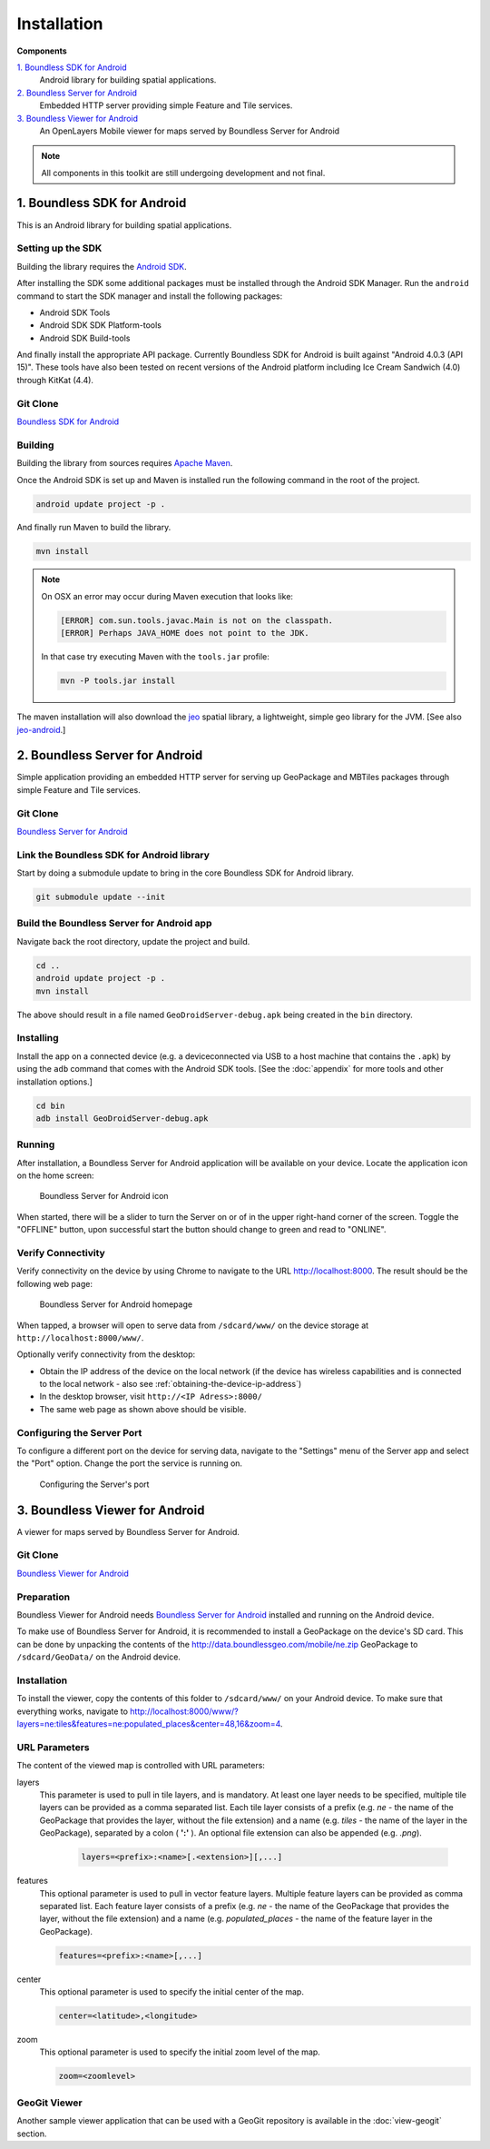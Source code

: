.. _boundless_android.installation:

============
Installation
============

**Components**

`1. Boundless SDK for Android`_
  Android library for building spatial applications.

`2. Boundless Server for Android`_
  Embedded HTTP server providing simple Feature and Tile services.

`3. Boundless Viewer for Android`_
  An OpenLayers Mobile viewer for maps served by Boundless Server for Android

.. note::

  All components in this toolkit are still undergoing development and not final.



1. Boundless SDK for Android
-------------------------------------

This is an Android library for building spatial applications.

Setting up the SDK
^^^^^^^^^^^^^^^^^^^

Building the library requires the `Android SDK`_.

After installing the SDK some additional packages must be installed through
the Android SDK Manager. Run the ``android`` command to start the SDK manager
and install the following packages:

.. cssclass:: styled

* Android SDK Tools
* Android SDK SDK Platform-tools
* Android SDK Build-tools

And finally install the appropriate API package. Currently Boundless SDK for Android is built
against "Android 4.0.3 (API 15)". These tools have also been tested on recent versions of the Android platform including Ice Cream Sandwich (4.0) through KitKat (4.4).

Git Clone
^^^^^^^^^^

`Boundless SDK for Android`_

Building
^^^^^^^^^

Building the library from sources requires `Apache Maven`_.

Once the Android SDK is set up and Maven is installed run the following command
in the root of the project.

.. code-block:: console

    android update project -p .

And finally run Maven to build the library.

.. code-block:: console

   mvn install

.. note:: On OSX an error may occur during Maven execution that looks like:

  .. code-block:: console

    [ERROR] com.sun.tools.javac.Main is not on the classpath.
    [ERROR] Perhaps JAVA_HOME does not point to the JDK.

  In that case try executing Maven with the ``tools.jar`` profile:

  .. code-block:: console

    mvn -P tools.jar install

The maven installation will also download the `jeo`_ spatial library, a lightweight, simple geo library for the JVM. [See also `jeo-android`_.]


2. Boundless Server for Android
------------------------------------------

Simple application providing an embedded HTTP server for serving up
GeoPackage and MBTiles packages through simple Feature and Tile
services.

Git Clone
^^^^^^^^^^

`Boundless Server for Android`_

Link the Boundless SDK for Android library
^^^^^^^^^^^^^^^^^^^^^^^^^^^^^^^^^^^^^^^^^^^

Start by doing a submodule update to bring in the core Boundless SDK for Android library.

.. code-block:: console

    git submodule update --init


Build the Boundless Server for Android app
^^^^^^^^^^^^^^^^^^^^^^^^^^^^^^^^^^^^^^^^^^^

Navigate back the root directory, update the project and build.

.. code-block:: console

    cd ..
    android update project -p .
    mvn install

The above should result in a file named ``GeoDroidServer-debug.apk`` being created in the ``bin`` directory.


Installing
^^^^^^^^^^^

Install the app on a connected device (e.g. a deviceconnected via USB to a host machine that contains the ``.apk``) by using the ``adb`` command that comes with the Android SDK tools. [See the :doc:`appendix` for more tools and other installation options.]

.. code-block:: console

  cd bin
  adb install GeoDroidServer-debug.apk


Running
^^^^^^^^^

After installation, a Boundless Server for Android application will be available on your
device. Locate the application icon on the home screen:

.. figure:: /img/icon.png

   Boundless Server for Android icon

When started, there will be a slider to turn the Server on or of in the upper right-hand corner of the screen. Toggle the "OFFLINE" button, upon successful start the button should change to green and read  to "ONLINE".


Verify Connectivity
^^^^^^^^^^^^^^^^^^^^

Verify connectivity on the device by using Chrome to navigate to the URL http://localhost:8000. The result should be the following web page:

.. figure:: /img/localhost.png

   Boundless Server for Android homepage

When tapped, a browser will open to serve data from ``/sdcard/www/`` on the
device storage at ``http://localhost:8000/www/``.

Optionally verify connectivity from the desktop:

.. cssclass:: styled

* Obtain the IP address of the device on the local network (if the device has wireless capabilities and is connected to the local network - also see :ref:`obtaining-the-device-ip-address`)
* In the desktop browser, visit ``http://<IP Adress>:8000/``
* The same web page as shown above should be visible.


Configuring the Server Port
^^^^^^^^^^^^^^^^^^^^^^^^^^^^^

To configure a different port on the device for serving data, navigate to the "Settings" menu of the Server app and select the "Port" option. Change the port the service is running on.

.. figure:: /img/serverport.png

   Configuring the Server's port



3. Boundless Viewer for Android
----------------------------------
A viewer for maps served by Boundless Server for Android.

Git Clone
^^^^^^^^^^^^

`Boundless Viewer for Android`_

Preparation
^^^^^^^^^^^^

Boundless Viewer for Android needs `Boundless Server for Android`_ installed and running on the Android device.

To make use of Boundless Server for Android, it is recommended to install a
GeoPackage on the device's SD card. This can be done by unpacking the
contents of the http://data.boundlessgeo.com/mobile/ne.zip GeoPackage to
``/sdcard/GeoData/`` on the Android device.


Installation
^^^^^^^^^^^^

To install the viewer, copy the contents of this folder to
``/sdcard/www/`` on your Android device. To make sure that everything
works, navigate to http://localhost:8000/www/?layers=ne:tiles&features=ne:populated_places&center=48,16&zoom=4.

URL Parameters
^^^^^^^^^^^^^^

The content of the viewed map is controlled with URL parameters:

layers
  This parameter is used to pull in tile layers, and is mandatory. At
  least one layer needs to be specified, multiple tile layers can be
  provided as a comma separated list. Each tile layer consists of a prefix
  (e.g. *ne* - the name of the GeoPackage that provides the layer, without
  the file extension) and a name (e.g. *tiles* - the name of the layer in
  the GeoPackage), separated by a colon ( **':'** ). An optional file extension
  can also be appended (e.g. *.png*).

    .. code-block:: console

        layers=<prefix>:<name>[.<extension>][,...]

features
  This optional parameter is used to pull in vector feature layers.
  Multiple feature layers can be provided as comma separated list. Each
  feature layer consists of a prefix (e.g. *ne* - the name of the
  GeoPackage that provides the layer, without the file extension) and a
  name (e.g. *populated\_places* - the name of the feature layer in the
  GeoPackage).

  .. code-block:: console

          features=<prefix>:<name>[,...]

center
  This optional parameter is used to specify the initial center of the
  map.

  .. code-block:: console

        center=<latitude>,<longitude>

zoom
  This optional parameter is used to specify the initial zoom level of the
  map.

  .. code-block:: console

        zoom=<zoomlevel>


GeoGit Viewer
^^^^^^^^^^^^^^

Another sample viewer application that can be used with a GeoGit repository is available in the :doc:`view-geogit` section.


.. _Android SDK: http://developer.android.com/sdk/index.html
.. _Apache Maven: http://maven.apache.org/
.. _Boundless SDK for Android: http://github.com/boundlessgeo/geodroid/
.. _jeo: http://jeo.github.io
.. _jeo-android: https://github.com/jdeolive/jeo-android
.. _Boundless Server for Android: http://github.com/boundlessgeo/geodroid-server/
.. _Boundless Viewer for Android: http://github.com/ahocevar/geodroid-viewer/


